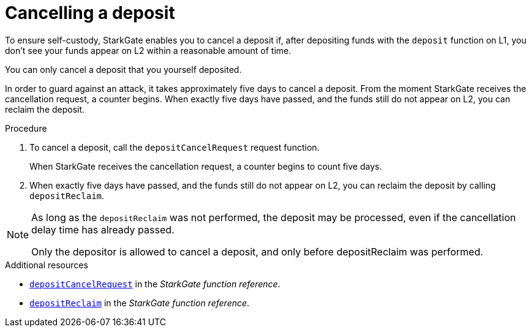 [id="StarkGate_cancelling_a_deposit"]
= Cancelling a deposit

To ensure self-custody, StarkGate enables you to cancel a deposit if, after depositing funds with the `deposit` function on L1, you don't see your funds appear on L2 within a reasonable amount of time.

You can only cancel a deposit that you yourself deposited.

In order to guard against an attack, it takes approximately five days to cancel a deposit. From the moment StarkGate receives the cancellation request, a counter begins. When exactly five days have passed, and the funds still do not appear on L2, you can reclaim the deposit.


// a deposit, and only before depositReclaim was performed.

// If five days pass and the deposit request has still not been serviced, you can reclaim the deposit.

.Procedure

. To cancel a deposit, call the `depositCancelRequest` request function.
+
When StarkGate receives the cancellation request, a counter begins to count five days.

. When exactly five days have passed, and the funds still do not appear on L2, you can reclaim the deposit by calling `depositReclaim`.

[NOTE]
====
As long as the `depositReclaim` was not performed, the deposit may be processed, even if
the cancellation delay time has already passed.

Only the depositor is allowed to cancel
a deposit, and only before depositReclaim was performed.
====

.Additional resources

* xref:starkgate_function_reference.adoc#depositCancelRequest[`depositCancelRequest`] in the _StarkGate function reference_.
* xref:starkgate_function_reference.adoc#depositReclaim[`depositReclaim`] in the _StarkGate function reference_.